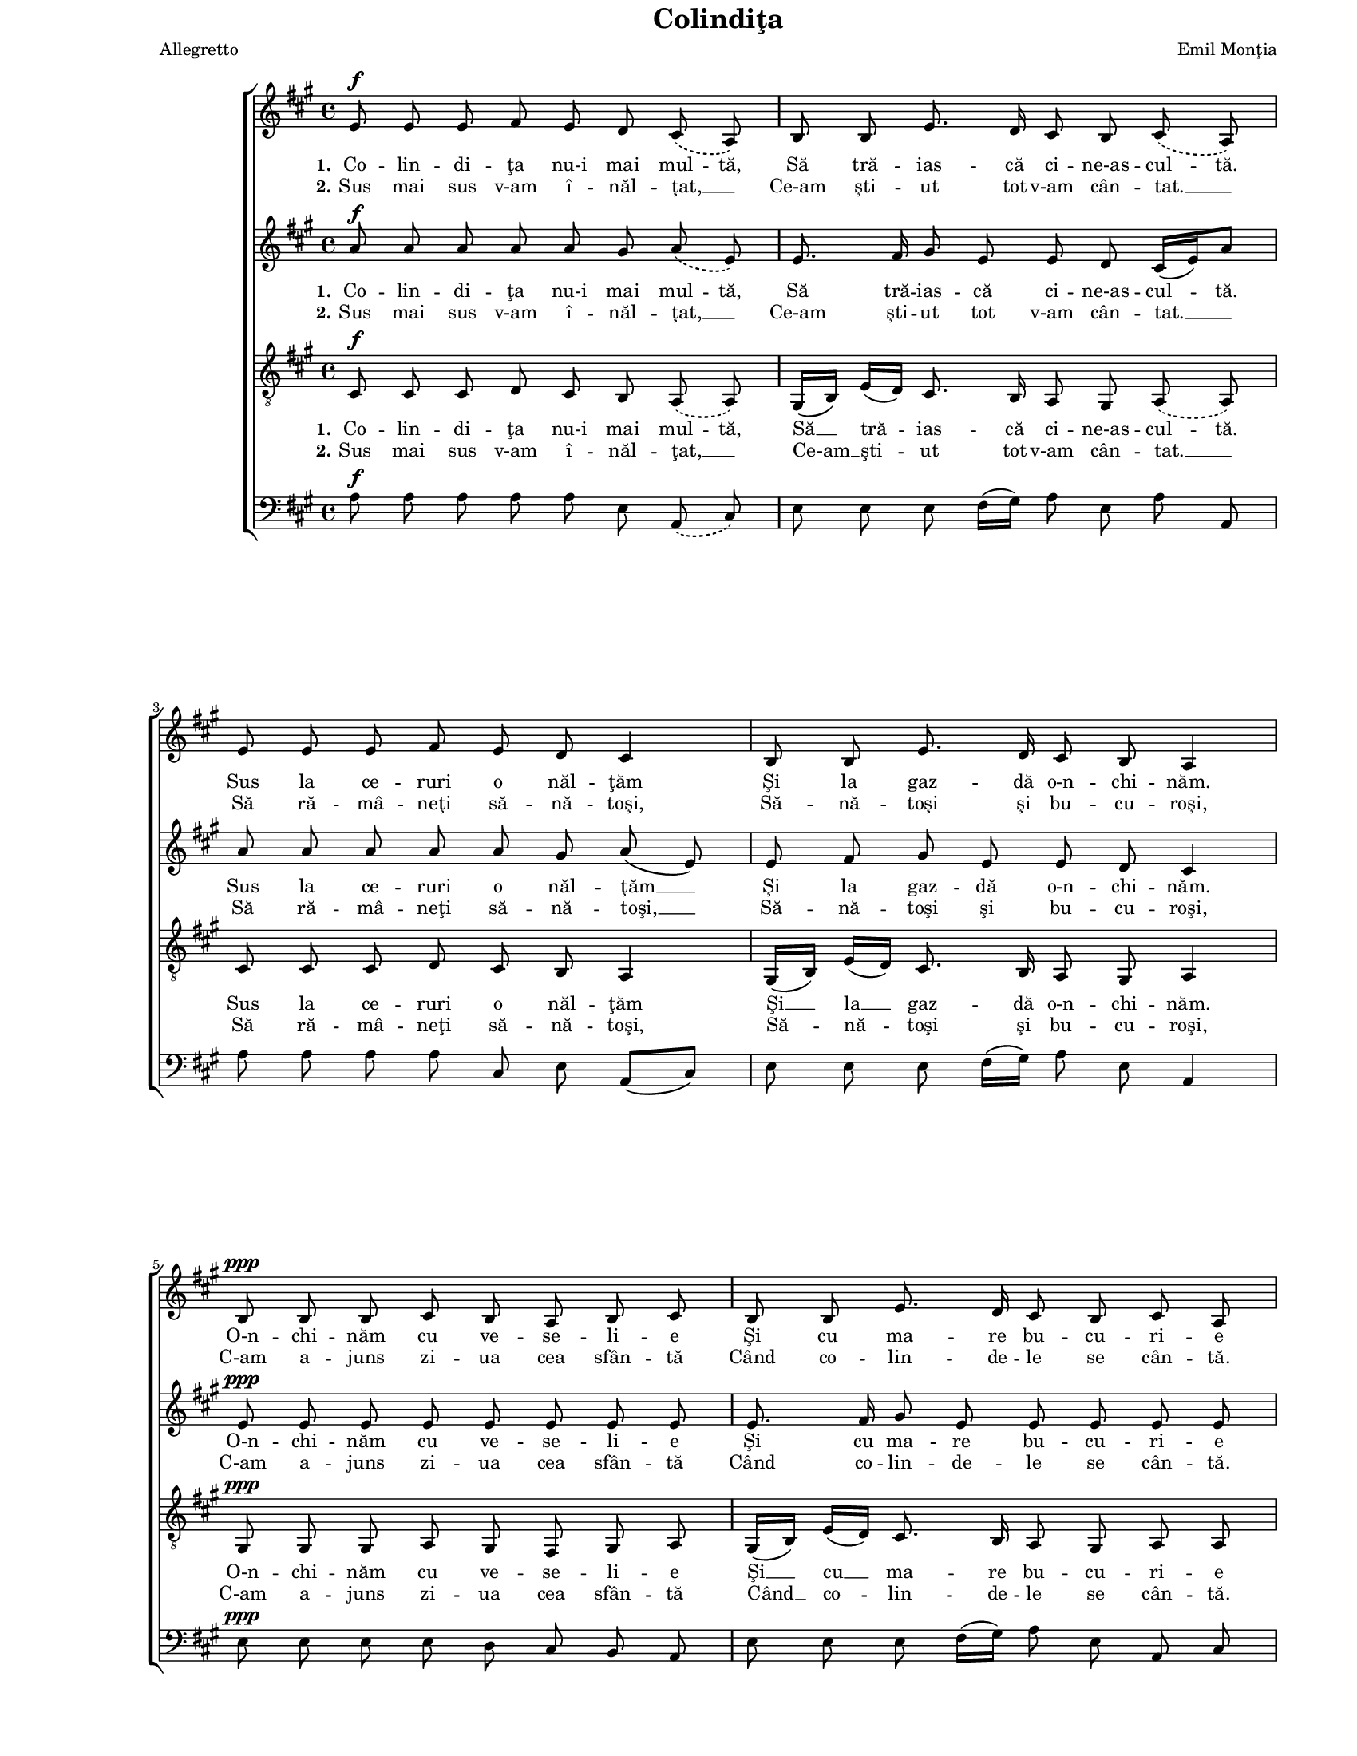 \version "2.8.7"

\paper {
  #(set-paper-size "letter")
  left-margin = 1\in
  line-width = 7\in
  top-margin = 0\in
}

\header {
  title = "Colindiţa"
  arranger = "Emil Monţia"
  meter = "Allegretto"
  tagline = ""
}

global = {
  #(set-global-staff-size 14)
  \set Staff.midiInstrument = "clarinet"
  \set Staff.midiMinimumVolume = #0.3
  \key a \major
  \autoBeamOff
}

sopStanzaOne = \lyricmode {
  \set stanza = "1."
  \set ignoreMelismata = ##t
  Co -- lin -- di -- ţa nu-i mai mul -- tă,
  Să tră -- ias -- că ci -- ne-as -- cul -- tă.
  Sus la ce -- ruri o năl -- ţăm
  Şi la gaz -- dă o-n -- chi -- năm.

  O-n -- chi -- năm cu ve -- se -- li -- e
  Şi cu ma -- re bu -- cu -- ri -- e
  C-am a -- juns sea -- ra de-A -- jun
  Şi-a bă -- trâ -- nu -- lui Cră -- ciun.
}

sopStanzaTwo = \lyricmode {
  \set stanza = "2."
  Sus mai sus v-am î -- năl -- ţat, __
  Ce-am şti -- ut tot v-am cân -- tat. __
  Să ră -- mâ -- neţi să -- nă -- toşi,
  Să -- nă -- toşi şi bu -- cu -- roşi,

  C-am a -- juns zi -- ua cea sfân -- tă
  Când co -- lin -- de -- le se cân -- tă.
  Săr -- bă -- toa -- rea lui Hris -- tos
  Să vă fi -- e de fo -- los.
}

altoStanzaOne = \lyricmode {
  \set stanza = "1."
  \set ignoreMelismata = ##t
  Co -- lin -- di -- ţa nu-i mai mul -- tă,
  Să tră -- ias -- că ci -- ne-as -- cul -- \skip 16 tă.
  \unset ignoreMelismata
  Sus la ce -- ruri o năl -- ţăm __
  Şi la gaz -- dă o-n -- chi -- năm.

  O-n -- chi -- năm cu ve -- se -- li -- e
  Şi cu ma -- re bu -- cu -- ri -- e
  C-am a -- juns sea -- ra de-A -- jun
  Şi-a bă -- trâ -- nu -- lui Cră -- ciun.
}

altoStanzaTwo = \lyricmode {
  \set stanza = "2."
  Sus mai sus v-am î -- năl -- ţat, __
  Ce-am şti -- ut tot v-am cân -- tat. __
  Să ră -- mâ -- neţi să -- nă -- toşi, __
  Să -- nă -- toşi şi bu -- cu -- roşi,

  C-am a -- juns zi -- ua cea sfân -- tă
  Când co -- lin -- de -- le se cân -- tă.
  Săr -- bă -- toa -- rea lui Hris -- tos
  Să vă fi -- e __ de fo -- los.
}

tenorStanzaOne = \lyricmode {
  \set stanza = "1."
  \set ignoreMelismata = ##t
  Co -- lin -- di -- ţa nu-i mai mul -- tă,
  \unset ignoreMelismata
  Să __ tră -- ias -- că ci -- ne-as --
  \set ignoreMelismata = ##t
  cul -- tă.
  \unset ignoreMelismata
  Sus la ce -- ruri o năl -- ţăm
  Şi __ la __ gaz -- dă o-n -- chi -- năm.

  O-n -- chi -- năm cu ve -- se -- li -- e
  Şi __ cu __ ma -- re bu -- cu -- ri -- e
  C-am a -- juns sea -- ra de-A -- jun
  Şi-a bă -- trâ -- nu -- lui Cră -- ciun.
}

tenorStanzaTwo = \lyricmode {
  \set stanza = "2."
  Sus mai sus v-am î -- năl -- ţat, __
  Ce-am __ şti -- ut tot v-am cân -- tat. __
  Să ră -- mâ -- neţi să -- nă -- toşi,
  Să -- nă -- toşi şi bu -- cu -- roşi,

  C-am a -- juns zi -- ua cea sfân -- tă
  Când __ co -- lin -- de -- le se cân -- tă.
  Săr -- bă -- toa -- rea lui Hris -- tos
  Să vă fi -- e de fo -- los.
}

sopMusic = \relative {
  \repeat volta 2 {
    \slurDashed
    e'8^\f e8 e8 fis8 e8 d8 cis8( a8)
    b8 b8 e8. d16 cis8 b8 cis8( a8)
    \break
    e'8 e8 e8 fis8 e8 d8 cis4
    b8 b8 e8. d16 cis8 b8 a4
    \break

    b8^\ppp b8 b8 cis8 b8 a8 b8 cis8
    b8 b8 e8. d16 cis8 b8 cis8 a8
    \break
    b8 b8 b8 cis8 b8 a8 b4
    b8 b8 e8. d16 cis8^\markup{ \bold "rall." } b8 a4    
  }
}

altoMusic = \relative {
  \repeat volta 2 {
    \slurDashed
    a'8^\f a8 a8 a8 a8 gis8 a8( e8)
    \slurSolid
    e8. fis16 gis8 e8 e8 d8 cis16([ e16) a8]
    a8 a8 a8 a8 a8 gis8 a8( e8)
    e8 fis8 gis8 e8 e8 d8 cis4

    e8^\ppp e8 e8 e8 e8 e8 e8 e8
    e8. fis16 gis8 e8 e8 e8 e8 e8
    e8 e8 e8 e8 e8 e8 e4
    e8 e8 a8 cis16([ b16)] a8 gis8 e4
  }
}

tenorMusic = \relative {
  \repeat volta 2 {
    \slurDashed
    cis8^\f cis8 cis8 d8 cis8 b8 a8( a8)
    \slurSolid
    gis16([ b16)] e16([ d16)] cis8. b16 a8 gis8 \slurDashed a8( a8)
    \slurSolid
    cis8 cis8 cis8 d8 cis8 b8 a4
    gis16([ b16)] e16([ d16)] cis8. b16 a8 gis8 a4

    gis8^\ppp gis8 gis8 a8 gis8 fis8 gis8 a8
    gis16([ b16)] e16([ d16)] cis8. b16 a8 gis8 a8 a8
    gis8 gis8 gis8 a8 gis8 fis8 gis4
    a8 a8 cis16([ d16 e16)] fis16 e8 d8 cis4
  }
}

bassMusic = \relative {
  \repeat volta 2 {
    \slurDashed
    a8^\f a8 a8 a8 a8 e8 a,8( cis8)
    \slurSolid
    e8 e8 e8 fis16([ gis16)] a8 e8 a8 a,8
    a'8 a8 a8 a8 cis,8 e8 a,8([ cis8)]
    e8 e8 e8 fis16([ gis16)] a8 e8 a,4

    e'8^\ppp e8 e8 e8 d8 cis8 b8 a8
    e'8 e8 e8 fis16([ gis16)] a8 e8 a,8 cis8
    e8 e8 e8 e8 e8 e8 e16([ d16 cis16 b16)]
    a8 a'8 a8 d,8 e8 e8 a,4
  }
}

myScore = \new Score <<
  \new ChoirStaff <<
    \new Staff \new Voice { \global \sopMusic }
    \addlyrics { \sopStanzaOne }
    \addlyrics { \sopStanzaTwo }

    \new Staff \new Voice { \global \altoMusic }
    \addlyrics { \altoStanzaOne }
    \addlyrics { \altoStanzaTwo }

    \new Staff <<
      \clef "G_8"
      \new Voice { \global \tenorMusic }
      \addlyrics { \tenorStanzaOne }
      \addlyrics { \tenorStanzaTwo }
    >>

    \new Staff <<
      \clef bass
      \new Voice { \global \bassMusic }
    >>
  >>
>>

\score {
  \myScore
  \layout { }
}

midiOutput = \midi {
  \tempo 4 = 124
}

\score {
  \unfoldRepeats
  \myScore
  \midi { \midiOutput }
}

\score {
  \unfoldRepeats
  \new Voice { \global \sopMusic }
  \midi { \midiOutput }
}

\score {
  \unfoldRepeats
  \new Voice { \global \altoMusic }
  \midi { \midiOutput }
}

\score {
  \unfoldRepeats
  \new Voice { \global \tenorMusic }
  \midi { \midiOutput }
}

\score {
  \unfoldRepeats
  \new Voice { \global \bassMusic }
  \midi { \midiOutput }
}
